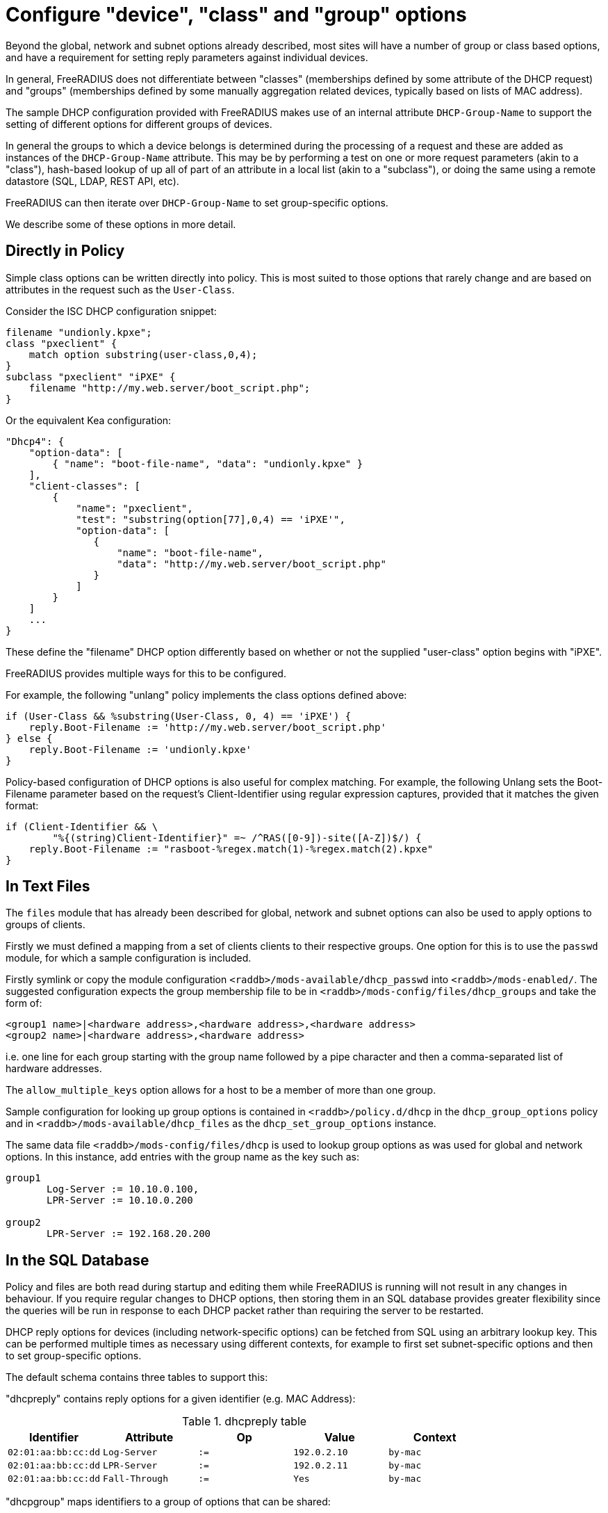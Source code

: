 = Configure "device", "class" and "group" options

Beyond the global, network and subnet options already described, most sites
will have a number of group or class based options, and have a requirement for
setting reply parameters against individual devices.

In general, FreeRADIUS does not differentiate between "classes" (memberships
defined by some attribute of the DHCP request) and "groups" (memberships
defined by some manually aggregation related devices, typically based on lists
of MAC address).

The sample DHCP configuration provided with FreeRADIUS makes use of an internal
attribute `DHCP-Group-Name` to support the setting of different options for
different groups of devices.

In general the groups to which a device belongs is determined during the
processing of a request and these are added as instances of the
`DHCP-Group-Name` attribute. This may be by performing a test on one or more
request parameters (akin to a "class"), hash-based lookup of up all of part of
an attribute in a local list (akin to a "subclass"), or doing the same using a
remote datastore (SQL, LDAP, REST API, etc).

FreeRADIUS can then iterate over `DHCP-Group-Name` to set group-specific
options.

We describe some of these options in more detail.

== Directly in Policy

Simple class options can be written directly into policy.  This is most
suited to those options that rarely change and are based on attributes in the
request such as the `User-Class`.

Consider the ISC DHCP configuration snippet:

[source,iscdhcp]
----
filename "undionly.kpxe";
class "pxeclient" {
    match option substring(user-class,0,4);
}
subclass "pxeclient" "iPXE" {
    filename "http://my.web.server/boot_script.php";
}
----

Or the equivalent Kea configuration:

[source,isckea]
----
"Dhcp4": {
    "option-data": [
        { "name": "boot-file-name", "data": "undionly.kpxe" }
    ],
    "client-classes": [
        {
            "name": "pxeclient",
            "test": "substring(option[77],0,4) == 'iPXE'",
            "option-data": [
               {
                   "name": "boot-file-name",
                   "data": "http://my.web.server/boot_script.php"
               }
            ]
        }
    ]
    ...
}
----

These define the "filename" DHCP option differently based on whether or not the
supplied "user-class" option begins with "iPXE".

FreeRADIUS provides multiple ways for this to be configured.

For example, the following "unlang" policy implements the class options defined
above:

[source,unlang]
----
if (User-Class && %substring(User-Class, 0, 4) == 'iPXE') {
    reply.Boot-Filename := 'http://my.web.server/boot_script.php'
} else {
    reply.Boot-Filename := 'undionly.kpxe'
}
----

Policy-based configuration of DHCP options is also useful for complex matching.
For example, the following Unlang sets the Boot-Filename parameter based
on the request's Client-Identifier using regular expression captures,
provided that it matches the given format:

[source,unlang]
----
if (Client-Identifier && \
        "%{(string)Client-Identifier}" =~ /^RAS([0-9])-site([A-Z])$/) {
    reply.Boot-Filename := "rasboot-%regex.match(1)-%regex.match(2).kpxe"
}
----

== In Text Files

The `files` module that has already been described for global, network and
subnet options can also be used to apply options to groups of clients.

Firstly we must defined a mapping from a set of clients clients to their
respective groups.  One option for this is to use the `passwd` module, for
which a sample configuration is included.

Firstly symlink or copy the module configuration
`<raddb>/mods-available/dhcp_passwd` into `<raddb>/mods-enabled/`.  The
suggested configuration expects the group membership file to be in
`<raddb>/mods-config/files/dhcp_groups` and take the form of:

[source,config]
----
<group1 name>|<hardware address>,<hardware address>,<hardware address>
<group2 name>|<hardware address>,<hardware address>
----

i.e. one line for each group starting with the group name followed by a pipe
character and then a comma-separated list of hardware addresses.

The `allow_multiple_keys` option allows for a host to be a member of
more than one group.

Sample configuration for looking up group options is contained in
`<raddb>/policy.d/dhcp` in the `dhcp_group_options` policy and in
`<raddb>/mods-available/dhcp_files` as the `dhcp_set_group_options` instance.

The same data file `<raddb>/mods-config/files/dhcp` is used to lookup
group options as was used for global and network options.  In this instance,
add entries with the group name as the key such as:

[source,config]
----
group1
       Log-Server := 10.10.0.100,
       LPR-Server := 10.10.0.200

group2
       LPR-Server := 192.168.20.200
----

== In the SQL Database

Policy and files are both read during startup and editing them while
FreeRADIUS is running will not result in any changes in behaviour.  If
you require regular changes to DHCP options, then storing them in
an SQL database provides greater flexibility since the queries will be run in
response to each DHCP packet rather than requiring the server to be restarted.

DHCP reply options for devices (including network-specific options) can be
fetched from SQL using an arbitrary lookup key. This can be performed multiple
times as necessary using different contexts, for example to first set
subnet-specific options and then to set group-specific options.

The default schema contains three tables to support this:

"dhcpreply" contains reply options for a given identifier (e.g. MAC Address):

.dhcpreply table
|===
|Identifier |Attribute |Op |Value |Context

|`02:01:aa:bb:cc:dd` |`Log-Server`      |`:=` |`192.0.2.10` |`by-mac`
|`02:01:aa:bb:cc:dd` |`LPR-Server`      |`:=` |`192.0.2.11` |`by-mac`
|`02:01:aa:bb:cc:dd` |`Fall-Through`    |`:=` |`Yes`        |`by-mac`
|===

"dhcpgroup" maps identifiers to a group of options that can be shared:

.dhcpgroup table
|===
|Identifier |GroupName |Priority |Context

|`02:01:aa:bb:cc:dd` |`salesdept` |`10` |`by-mac`
|===

"dhcpgroupreply" contains reply options for each group:

.dhcpgroupreply table
|===
|GroupName |Attribute |Op |Value |Context

|`salesdept` |`NTP-Servers` |`:=` |`192.0.2.20` |`by-mac`
|`salesdept` |`Log-Server`  |`+=` |`192.0.2.21` |`by-mac`
|`salesdept` |`LPR-Server`  |`^=` |`192.0.2.22` |`by-mac`
|===

Within the context of assigning options directly to devices, as well as to
manually-curated groups of devices keyed by their MAC address:

  - Place device-specific options in the "dhcpreply" table.
  - Add `Fall-Through := Yes` to the options in the "dhcpreply" table in order
    to trigger group lookups, which are disabled by default.
  - Place entries in the "dhcpgroup" `identifier = <MAC-Address>, groupname = <group>, priority =
    <priority>` in the "dhcpgroup" table to map a device to its groups by
    priority.
  - Place the grouped options in the "dhcpgroupreply" table.
  - For each of the above, set `Context` to something by which the option
    lookup is referred to in the policy, for example `Context = 'by-mac'`.

For the above example you would add the following to the DHCP virtual server to
perform reply option lookup using the device's MAC address against the `by-mac`
context:

[source,unlang]
----
control.SQL-Option-Context := 'by-mac'
control.SQL-Option-Identifier := request.Client-Hardware-Address

dhcp_sql.authorize
----

In the above, the DHCP reply options would be assigned to a device with MAC
address 02:01:aa:bb:cc:dd as follows:

  - Firstly, the `Log-Server` option would be set to `192.0.2.10` and the
    `LPR-Server` option set to `192.0.2.11`.
  - `Fall-Through` is set, so the group mapping is then queried which
    determines that the device belongs to a single `salesdept` group.
  - Finally, the options for the `salesdept` group are now merged, setting a
    `NTP-Servers` option to `192.0.2.20`, appending an additional
    `Log-Server` option set to `192.0.2.21`, and prepending an additional
    `LPR-Server` option set to `192.0.2.22`.

If instead you wanted to perform a "subclass" lookup based on the first three
octets of the device's MAC address then with tables containing the following
sample data you could invoke an SQL lookup as shown:

."dhcpreply" table:
|===
|Identifier |Attribute |Op |Value |Context

|`000393` |`Fall-Through` |`:=` |`Yes` |`class-vendor`
|`000a27` |`Fall-Through` |`:=` |`Yes` |`class-vendor`
|`f40304` |`Fall-Through` |`:=` |`Yes` |`class-vendor`
|===

."dhcpgroup" table:
|===
|Identifier |GroupName |Priority |Context

|`000393` |`apple`  |`10` |`class-vendor`
|`000a27` |`apple`  |`10` |`class-vendor`
|`f40304` |`google` |`10` |`class-vendor`
|===

."dhcpgroupreply" table:
|===
|GroupName |Attribute |Op |Value |Context

|`apple`  |`Boot-Filename` |`:=` |`apple.efi`  |`class-vendor`
|`google` |`Boot-Filename` |`:=` |`google.efi` |`class-vendor`
|===


[source,unlang]
----
control.SQL-Option-Context := 'class-vendor'
control.SQL-Option-Identifier := \
            %substring(%{Client-Hardware-Address}, 0, 6)
dhcp_sql.authorize
----

The file `policy.d/dhcp` contains a policy named `dhcp_policy_sql` which
provides further worked examples for different types of option lookups.

== Test "device", "class" and "group" options

You should now test that any device-related options that you have configured
using the various methods available are applied successfully by generating
packets containing those parameters based upon which the reply options are set.

For example, to test the iPXE user class example above you might want to
generate a request as follows:

[source,shell]
----
cat <<EOF > dhcp-packet-ipxe-boot.txt
Message-Type := Discover
Client-Hardware-Address := 02:01:aa:bb:cc:dd
User-Class := "iPXE-class-abc"
EOF
----

To which you would expect to see a response such as:

.Example output from dhcpclient
===============================
 dhcpclient: ...
 ----------------------------------------------------------------------
 Waiting for DHCP replies for: 5.000000
 ----------------------------------------------------------------------
 ...
 Message-Type = Offer
 Your-IP-Address = 1.2.3.4
 Boot-Filename := "http://my.web.server/boot_script.php"
 ...
===============================
